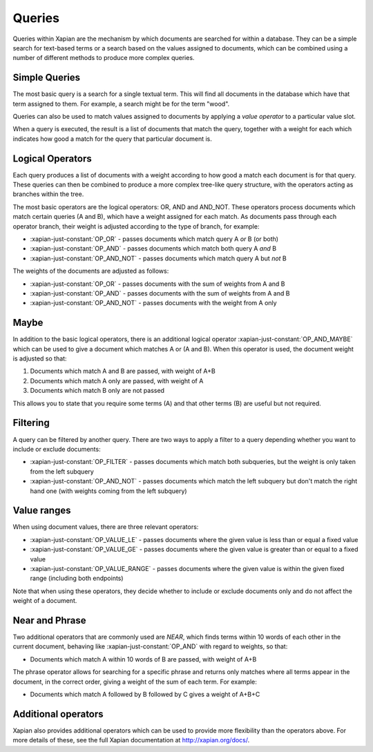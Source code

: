 Queries
-------

Queries within Xapian are the mechanism by which documents are searched for 
within a database. They can be a simple search for text-based terms or 
a search based on the values assigned to documents, which can be combined
using a number of different methods to produce more complex queries.

Simple Queries
~~~~~~~~~~~~~~

The most basic query is a search for a single textual term. This will find 
all documents in the database which have that term assigned to them. For 
example, a search might be for the term "wood".

Queries can also be used to match values assigned to documents by applying
a *value operator* to a particular value slot.

When a query is executed, the result is a list of documents that match the
query, together with a weight for each which indicates how good a match for
the query that particular document is. 

Logical Operators
~~~~~~~~~~~~~~~~~

Each query produces a list of documents with a weight according to how good
a match each document is for that query. These queries can then be combined
to produce a more complex tree-like query structure, with the operators
acting as branches within the tree.

The most basic operators are the logical operators: OR, AND and AND_NOT. 
These operators process documents which match certain queries (A and B), 
which have a weight assigned for each match. As documents pass through each
operator branch, their weight is adjusted according to the type of branch,
for example:

* :xapian-just-constant:`OP_OR` - passes documents which match query A
  *or* B (or both)
* :xapian-just-constant:`OP_AND` - passes documents which match both
  query A *and* B
* :xapian-just-constant:`OP_AND_NOT` - passes documents which match
  query A but *not* B

The weights of the documents are adjusted as follows:

* :xapian-just-constant:`OP_OR` - passes documents with the sum of
  weights from A and B
* :xapian-just-constant:`OP_AND` - passes documents with the sum of
  weights from A and B
* :xapian-just-constant:`OP_AND_NOT` - passes documents with the weight
  from A only

Maybe
~~~~~
In addition to the basic logical operators, there is an additional logical
operator :xapian-just-constant:`OP_AND_MAYBE` which can be used to give a
document which matches A or (A and B). When this operator is used, the document
weight is adjusted so that:

1. Documents which match A and B are passed, with weight of A+B
2. Documents which match A only are passed, with weight of A
3. Documents which match B only are not passed
        
This allows you to state that you require some terms (A) and that other 
terms (B) are useful but not required.

Filtering
~~~~~~~~~

A query can be filtered by another query.  There are two ways to apply
a filter to a query depending whether you want to include or exclude
documents:

* :xapian-just-constant:`OP_FILTER` - passes documents which match both
  subqueries, but the weight is only taken from the left subquery
* :xapian-just-constant:`OP_AND_NOT` - passes documents which match the
  left subquery but don't match the right hand one (with weights coming
  from the left subquery)

Value ranges
~~~~~~~~~~~~

When using document values, there are three relevant operators:

* :xapian-just-constant:`OP_VALUE_LE` - passes documents where the given
  value is less than or equal a fixed value
* :xapian-just-constant:`OP_VALUE_GE` - passes documents where the given
  value is greater than or equal to a fixed value
* :xapian-just-constant:`OP_VALUE_RANGE` - passes documents where the
  given value is within the given fixed range (including both
  endpoints)

Note that when using these operators, they decide whether to include or
exclude documents only and do not affect the weight of a document.
        
Near and Phrase
~~~~~~~~~~~~~~~

Two additional operators that are commonly used are *NEAR*, which finds 
terms within 10 words of each other in the current document, behaving like
:xapian-just-constant:`OP_AND` with regard to weights, so that:

* Documents which match A within 10 words of B are passed, with weight 
  of A+B

The phrase operator allows for searching for a specific phrase and returns
only matches where all terms appear in the document, in the correct order,
giving a weight of the sum of each term. For example:

* Documents which match A followed by B followed by C gives a weight of
  A+B+C

Additional operators
~~~~~~~~~~~~~~~~~~~~

Xapian also provides additional operators which can be used to provide more
flexibility than the operators above. For more details of these, see the
full Xapian documentation at http://xapian.org/docs/.
